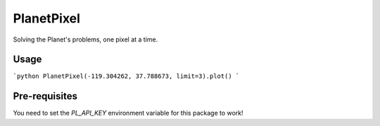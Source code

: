 PlanetPixel
===========

Solving the Planet's problems, one pixel at a time.

Usage
-----
```python
PlanetPixel(-119.304262, 37.788673, limit=3).plot()
```

Pre-requisites
--------------

You need to set the `PL_API_KEY` environment variable for this package to work!
